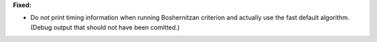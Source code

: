 **Fixed:**

* Do not print timing information when running Boshernitzan criterion and actually use the fast default algorithm. (Debug output that should not have been comitted.)
